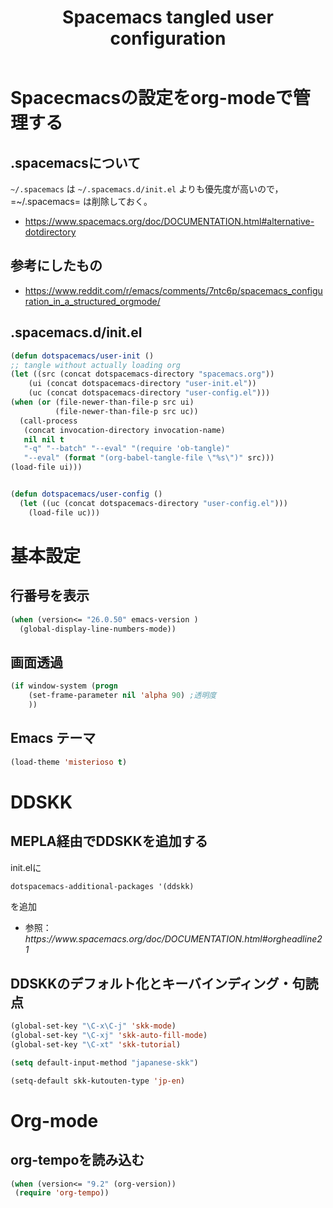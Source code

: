 #+TITLE: Spacemacs tangled user configuration
#+STARTUP: headlines
#+STARTUP: nohideblocks
#+STARTUP: noindent
#+OPTIONS: toc:4 h:4
#+PROPERTY: header-args:emacs-lisp :comments link
* Spacecmacsの設定をorg-modeで管理する
** .spacemacsについて
=~/.spacemacs= は =~/.spacemacs.d/init.el= よりも優先度が高いので，=~/.spacemacs= は削除しておく。
- [[https://www.spacemacs.org/doc/DOCUMENTATION.html#alternative-dotdirectory]]
** 参考にしたもの
   - [[https://www.reddit.com/r/emacs/comments/7ntc6p/spacemacs_configuration_in_a_structured_orgmode/]]
** .spacemacs.d/init.el
#+BEGIN_SRC emacs-lisp :tangle no
(defun dotspacemacs/user-init ()
;; tangle without actually loading org
(let ((src (concat dotspacemacs-directory "spacemacs.org"))
    (ui (concat dotspacemacs-directory "user-init.el"))
    (uc (concat dotspacemacs-directory "user-config.el")))
(when (or (file-newer-than-file-p src ui)
          (file-newer-than-file-p src uc))
  (call-process
   (concat invocation-directory invocation-name)
   nil nil t
   "-q" "--batch" "--eval" "(require 'ob-tangle)"
   "--eval" (format "(org-babel-tangle-file \"%s\")" src)))
(load-file ui)))


(defun dotspacemacs/user-config ()
  (let ((uc (concat dotspacemacs-directory "user-config.el")))
    (load-file uc)))
#+END_SRC
* 基本設定
** 行番号を表示
#+BEGIN_SRC emacs-lisp :tangle user-init.el
(when (version<= "26.0.50" emacs-version )
  (global-display-line-numbers-mode))
#+END_SRC
** 画面透過
#+BEGIN_SRC emacs-lisp :tangle user-init.el
(if window-system (progn
    (set-frame-parameter nil 'alpha 90) ;透明度
    ))
#+END_SRC
** Emacs テーマ
#+BEGIN_SRC emacs-lisp :tangle user-config.el
(load-theme 'misterioso t)
#+END_SRC
* DDSKK
** MEPLA経由でDDSKKを追加する
init.elに
#+BEGIN_SRC emacs-lisp :tangle no
dotspacemacs-additional-packages '(ddskk)
#+END_SRC
を追加
   - 参照：[[ https://www.spacemacs.org/doc/DOCUMENTATION.html#orgheadline21]]

** DDSKKのデフォルト化とキーバインディング・句読点

#+BEGIN_SRC emacs-lisp :tangle user-init.el
(global-set-key "\C-x\C-j" 'skk-mode)
(global-set-key "\C-xj" 'skk-auto-fill-mode)
(global-set-key "\C-xt" 'skk-tutorial)

(setq default-input-method "japanese-skk")

(setq-default skk-kutouten-type 'jp-en)
#+END_SRC
* Org-mode
** org-tempoを読み込む 
#+BEGIN_SRC emacs-lisp :tangle user-config.el
  (when (version<= "9.2" (org-version))
   (require 'org-tempo))
#+END_SRC
